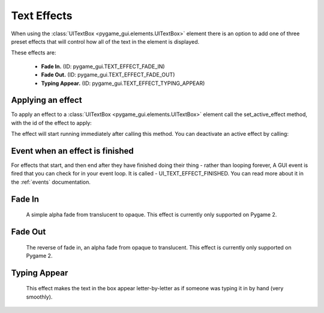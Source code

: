 .. _text-effects:

Text Effects
============

When using the :class:`UITextBox <pygame_gui.elements.UITextBox>` element there is an option to add one of three preset
effects that will control how all of the text in the element is displayed.

These effects are:

 - **Fade In.** (ID: pygame_gui.TEXT_EFFECT_FADE_IN)
 - **Fade Out.** (ID: pygame_gui.TEXT_EFFECT_FADE_OUT)
 - **Typing Appear.** (ID: pygame_gui.TEXT_EFFECT_TYPING_APPEAR)


Applying an effect
------------------

To apply an effect to a :class:`UITextBox <pygame_gui.elements.UITextBox>` element call the set_active_effect method,
with the id of the effect to apply:

.. code-block:: python
   :linenos:

    text_box.set_active_effect(pygame_gui.TEXT_EFFECT_FADE_IN)

The effect will start running immediately after calling this method. You can deactivate an active effect by calling:

.. code-block:: python
   :linenos:

   text_box.set_active_effect(None)

Event when an effect is finished
--------------------------------

For effects that start, and then end after they have finished doing their thing - rather than looping forever, A GUI
event is fired that you can check for in your event loop. It is called - UI_TEXT_EFFECT_FINISHED. You can read more
about it in the :ref:`events` documentation.

Fade In
--------

 A simple alpha fade from translucent to opaque. This effect is currently only supported on Pygame 2.

Fade Out
---------

 The reverse of fade in, an alpha fade from opaque to translucent. This effect is currently only supported on Pygame 2.

Typing Appear
--------------

 This effect makes the text in the box appear letter-by-letter as if someone was typing it in by hand (very smoothly).



